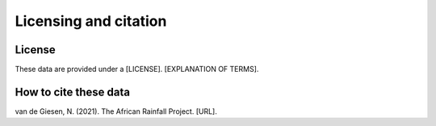 Licensing and citation
======================

License
-------
These data are provided under a [LICENSE]. [EXPLANATION OF TERMS].

How to cite these data
----------------------
van de Giesen, N. (2021). The African Rainfall Project. [URL].
